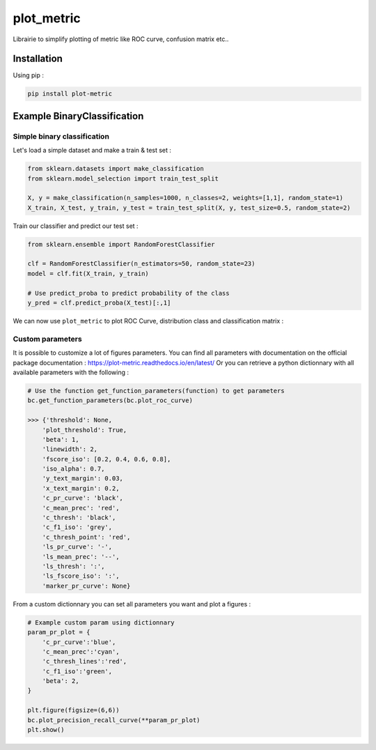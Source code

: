 plot_metric
===========

|PyPI-Versions| |doc_badge|

Librairie to simplify plotting of metric like ROC curve, confusion matrix etc..

Installation
------------
Using pip :

.. code:: sh

    pip install plot-metric


Example BinaryClassification
-------

Simple binary classification
~~~~~~~~~~~~~~~~~~~~~~~~~~~~

Let's load a simple dataset and make a train & test set :

.. code:: python

    from sklearn.datasets import make_classification
    from sklearn.model_selection import train_test_split
    
    X, y = make_classification(n_samples=1000, n_classes=2, weights=[1,1], random_state=1)
    X_train, X_test, y_train, y_test = train_test_split(X, y, test_size=0.5, random_state=2)


Train our classifier and predict our test set :

.. code:: python

    from sklearn.ensemble import RandomForestClassifier
    
    clf = RandomForestClassifier(n_estimators=50, random_state=23)
    model = clf.fit(X_train, y_train)

    # Use predict_proba to predict probability of the class
    y_pred = clf.predict_proba(X_test)[:,1]


We can now use ``plot_metric`` to plot ROC Curve, distribution class and classification matrix :

.. code:: python
    from plot_metric.functions import BinaryClassification

    # Visualisation with plot_metric
    bc = BinaryClassification(y_test, y_pred, labels=["Class 1", "Class 2"])

    # Figures
    plt.figure(figsize=(15,10))
    plt.subplot2grid(shape=(2,6), loc=(0,0), colspan=2)
    bc.plot_roc_curve()
    plt.subplot2grid((2,6), (0,2), colspan=2)
    bc.plot_precision_recall_curve()
    plt.subplot2grid((2,6), (0,4), colspan=2)
    bc.plot_class_distribution()
    plt.subplot2grid((2,6), (1,1), colspan=2)
    bc.plot_confusion_matrix()
    plt.subplot2grid((2,6), (1,3), colspan=2)
    bc.plot_confusion_matrix(normalize=True)
    plt.show()
    bc.print_report()

    >>>                    ________________________
    >>>                   |  Classification Report |
    >>>                    ‾‾‾‾‾‾‾‾‾‾‾‾‾‾‾‾‾‾‾‾‾‾‾‾
    >>>               precision    recall  f1-score   support
    >>>            0       1.00      0.93      0.96        43
    >>>            1       0.96      1.00      0.98        71
    >>>    micro avg       0.97      0.97      0.97       114
    >>>    macro avg       0.98      0.97      0.97       114
    >>> weighted avg       0.97      0.97      0.97       114


.. image:: example/images/example_binary_classification.png

Custom parameters
~~~~~~~~~~~~~~~~~

It is possible to customize a lot of figures parameters. You can find all parameters with documentation on the official package documentation : https://plot-metric.readthedocs.io/en/latest/
Or you can retrieve a python dictionnary with all available parameters with the following :

.. code:: python

    # Use the function get_function_parameters(function) to get parameters
    bc.get_function_parameters(bc.plot_roc_curve)

    >>> {'threshold': None,
        'plot_threshold': True,
        'beta': 1,
        'linewidth': 2,
        'fscore_iso': [0.2, 0.4, 0.6, 0.8],
        'iso_alpha': 0.7,
        'y_text_margin': 0.03,
        'x_text_margin': 0.2,
        'c_pr_curve': 'black',
        'c_mean_prec': 'red',
        'c_thresh': 'black',
        'c_f1_iso': 'grey',
        'c_thresh_point': 'red',
        'ls_pr_curve': '-',
        'ls_mean_prec': '--',
        'ls_thresh': ':',
        'ls_fscore_iso': ':',
        'marker_pr_curve': None}
    
From a custom dictionnary you can set all parameters you want and plot a figures :

.. code:: python

    # Example custom param using dictionnary
    param_pr_plot = {
        'c_pr_curve':'blue',
        'c_mean_prec':'cyan',
        'c_thresh_lines':'red',
        'c_f1_iso':'green',
        'beta': 2,
    }

    plt.figure(figsize=(6,6))
    bc.plot_precision_recall_curve(**param_pr_plot)
    plt.show()

.. image:: example/images/example_binary_class_PRCurve_custom.png

.. |PyPI-Versions| image:: https://img.shields.io/badge/plot__metric-v0.0.6-blue.svg
    :target: https://pypi.org/project/plot-metric/

.. |doc_badge| image:: https://readthedocs.org/projects/plot-metric/badge/?version=latest
    :target: https://plot-metric.readthedocs.io/en/latest/?badge=latest
    :alt: Documentation Status
